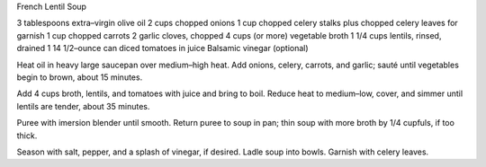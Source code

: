 French Lentil Soup

3 tablespoons extra–virgin olive oil
2 cups chopped onions
1 cup chopped celery stalks plus chopped celery leaves for garnish
1 cup chopped carrots
2 garlic cloves, chopped
4 cups (or more) vegetable broth
1 1/4 cups lentils, rinsed, drained
1 14 1/2–ounce can diced tomatoes in juice
Balsamic vinegar (optional)


Heat oil in heavy large saucepan over medium–high heat. Add onions, celery, carrots, and garlic; sauté until vegetables begin to brown, about 15 minutes.

Add 4 cups broth, lentils, and tomatoes with juice and bring to boil. Reduce heat to medium–low, cover, and simmer until lentils are tender, about 35 minutes.

Puree with imersion blender until smooth. Return puree to soup in pan; thin soup with more broth by 1/4 cupfuls, if too thick.

Season with salt, pepper, and a splash of vinegar, if desired. Ladle soup into bowls. Garnish with celery leaves.
